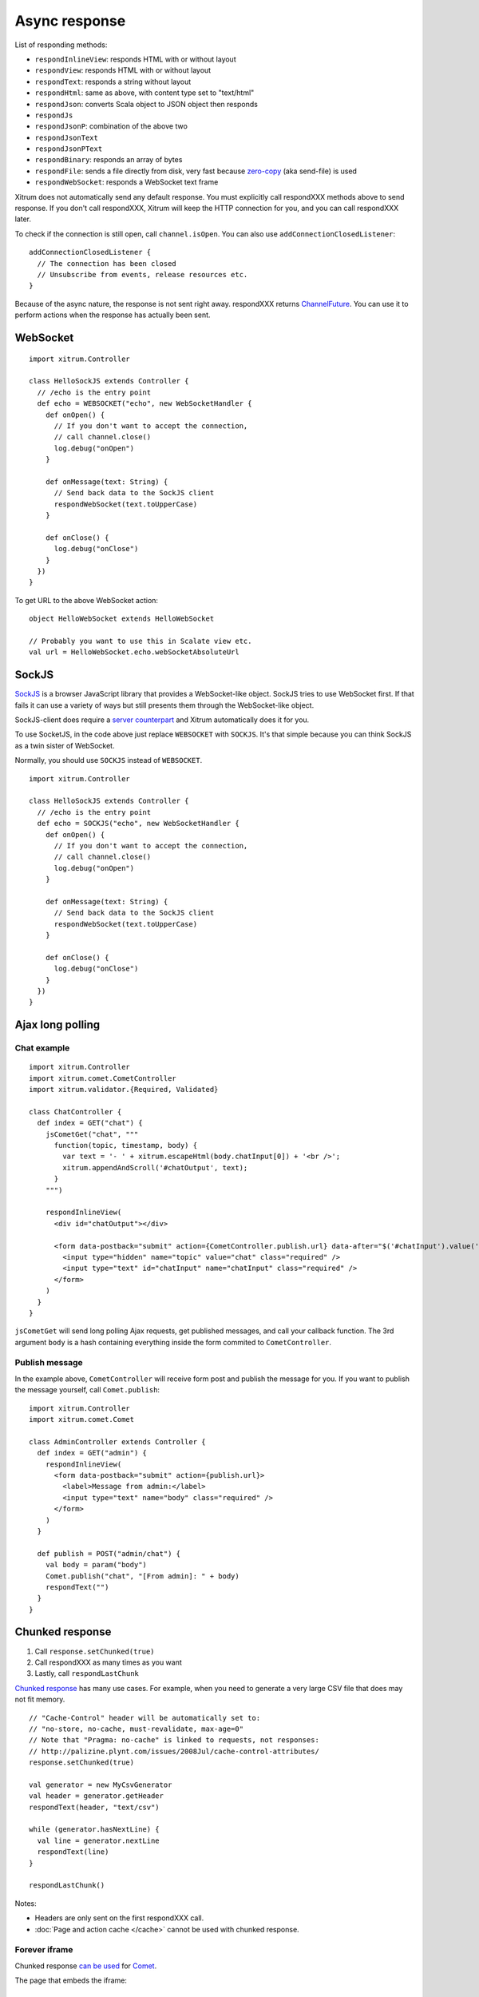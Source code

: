 Async response
==============

List of responding methods:

* ``respondInlineView``: responds HTML with or without layout
* ``respondView``: responds HTML with or without layout
* ``respondText``: responds a string without layout
* ``respondHtml``: same as above, with content type set to "text/html"
* ``respondJson``: converts Scala object to JSON object then responds
* ``respondJs``
* ``respondJsonP``: combination of the above two
* ``respondJsonText``
* ``respondJsonPText``
* ``respondBinary``: responds an array of bytes
* ``respondFile``: sends a file directly from disk, very fast
  because `zero-copy <http://www.ibm.com/developerworks/library/j-zerocopy/>`_
  (aka send-file) is used
* ``respondWebSocket``: responds a WebSocket text frame

Xitrum does not automatically send any default response.
You must explicitly call respondXXX methods above to send response.
If you don't call respondXXX, Xitrum will keep the HTTP connection for you,
and you can call respondXXX later.

To check if the connection is still open, call ``channel.isOpen``.
You can also use ``addConnectionClosedListener``:

::

  addConnectionClosedListener {
    // The connection has been closed
    // Unsubscribe from events, release resources etc.
  }

Because of the async nature, the response is not sent right away.
respondXXX returns
`ChannelFuture <http://static.netty.io/3.5/api/org/jboss/netty/channel/ChannelFuture.html>`_.
You can use it to perform actions when the response has actually been sent.

WebSocket
---------

::

  import xitrum.Controller

  class HelloSockJS extends Controller {
    // /echo is the entry point
    def echo = WEBSOCKET("echo", new WebSocketHandler {
      def onOpen() {
        // If you don't want to accept the connection,
        // call channel.close()
        log.debug("onOpen")
      }

      def onMessage(text: String) {
        // Send back data to the SockJS client
        respondWebSocket(text.toUpperCase)
      }

      def onClose() {
        log.debug("onClose")
      }
    })
  }

To get URL to the above WebSocket action:

::

  object HelloWebSocket extends HelloWebSocket

  // Probably you want to use this in Scalate view etc.
  val url = HelloWebSocket.echo.webSocketAbsoluteUrl

SockJS
------

`SockJS <https://github.com/sockjs/sockjs-client>`_ is a browser JavaScript
library that provides a WebSocket-like object.
SockJS tries to use WebSocket first. If that fails it can use a variety
of ways but still presents them through the WebSocket-like object.

SockJS-client does require a `server counterpart <https://github.com/sockjs/sockjs-protocol>`_
and Xitrum automatically does it for you.

To use SocketJS, in the code above just replace ``WEBSOCKET`` with ``SOCKJS``.
It's that simple because you can think SockJS as a twin sister of WebSocket.

Normally, you should use ``SOCKJS`` instead of ``WEBSOCKET``.

::

  import xitrum.Controller

  class HelloSockJS extends Controller {
    // /echo is the entry point
    def echo = SOCKJS("echo", new WebSocketHandler {
      def onOpen() {
        // If you don't want to accept the connection,
        // call channel.close()
        log.debug("onOpen")
      }

      def onMessage(text: String) {
        // Send back data to the SockJS client
        respondWebSocket(text.toUpperCase)
      }

      def onClose() {
        log.debug("onClose")
      }
    })
  }

Ajax long polling
-----------------

Chat example
~~~~~~~~~~~~

::

  import xitrum.Controller
  import xitrum.comet.CometController
  import xitrum.validator.{Required, Validated}

  class ChatController {
    def index = GET("chat") {
      jsCometGet("chat", """
        function(topic, timestamp, body) {
          var text = '- ' + xitrum.escapeHtml(body.chatInput[0]) + '<br />';
          xitrum.appendAndScroll('#chatOutput', text);
        }
      """)

      respondInlineView(
        <div id="chatOutput"></div>

        <form data-postback="submit" action={CometController.publish.url} data-after="$('#chatInput').value('')">
          <input type="hidden" name="topic" value="chat" class="required" />
          <input type="text" id="chatInput" name="chatInput" class="required" />
        </form>
      )
    }
  }

``jsCometGet`` will send long polling Ajax requests, get published messages,
and call your callback function. The 3rd argument ``body`` is a hash
containing everything inside the form commited to ``CometController``.

Publish message
~~~~~~~~~~~~~~~

In the example above, ``CometController`` will receive form post and publish
the message for you. If you want to publish the message yourself, call ``Comet.publish``:

::

  import xitrum.Controller
  import xitrum.comet.Comet

  class AdminController extends Controller {
    def index = GET("admin") {
      respondInlineView(
        <form data-postback="submit" action={publish.url}>
          <label>Message from admin:</label>
          <input type="text" name="body" class="required" />
        </form>
      )
    }

    def publish = POST("admin/chat") {
      val body = param("body")
      Comet.publish("chat", "[From admin]: " + body)
      respondText("")
    }
  }

Chunked response
----------------

1. Call ``response.setChunked(true)``
2. Call respondXXX as many times as you want
3. Lastly, call ``respondLastChunk``

`Chunked response <http://en.wikipedia.org/wiki/Chunked_transfer_encoding>`_
has many use cases. For example, when you need to generate a very large CSV
file that does may not fit memory.

::

  // "Cache-Control" header will be automatically set to:
  // "no-store, no-cache, must-revalidate, max-age=0"
  // Note that "Pragma: no-cache" is linked to requests, not responses:
  // http://palizine.plynt.com/issues/2008Jul/cache-control-attributes/
  response.setChunked(true)

  val generator = new MyCsvGenerator
  val header = generator.getHeader
  respondText(header, "text/csv")

  while (generator.hasNextLine) {
    val line = generator.nextLine
    respondText(line)
  }

  respondLastChunk()

Notes:

* Headers are only sent on the first respondXXX call.
* :doc:`Page and action cache </cache>` cannot be used with chunked response.

Forever iframe
~~~~~~~~~~~~~~

Chunked response `can be used <http://www.shanison.com/2010/05/10/stop-the-browser-%E2%80%9Cthrobber-of-doom%E2%80%9D-while-loading-comet-forever-iframe/>`_
for `Comet <http://en.wikipedia.org/wiki/Comet_(programming)/>`_.

The page that embeds the iframe:

::

  ...
  <script>
    var functionForForeverIframeSnippetsToCall = function() {...}
  </script>
  ...
  <iframe width="1" height="1" src="path/to/forever/iframe"></iframe>
  ...

The action that responds <script> snippets forever:

::

  response.setChunked(true)

  // Need something like "123" for Firefox to work
  respondText("<html><body>123", "text/html")

  // Most clients (even curl!) do not execute <script> snippets right away,
  // we need to send about 2KB dummy data to bypass this problem
  for (i <- 1 to 100) respondText("<script></script>\n")

Later, whenever you want to pass data to the browser, just send a snippet:

::

  if (channel.isOpen)
    respondText("<script>parent.functionForForeverIframeSnippetsToCall()</script>\n")
  else
    // The connection has been closed, unsubscribe from events etc.
    // You can also use ``addConnectionClosedListener``.
